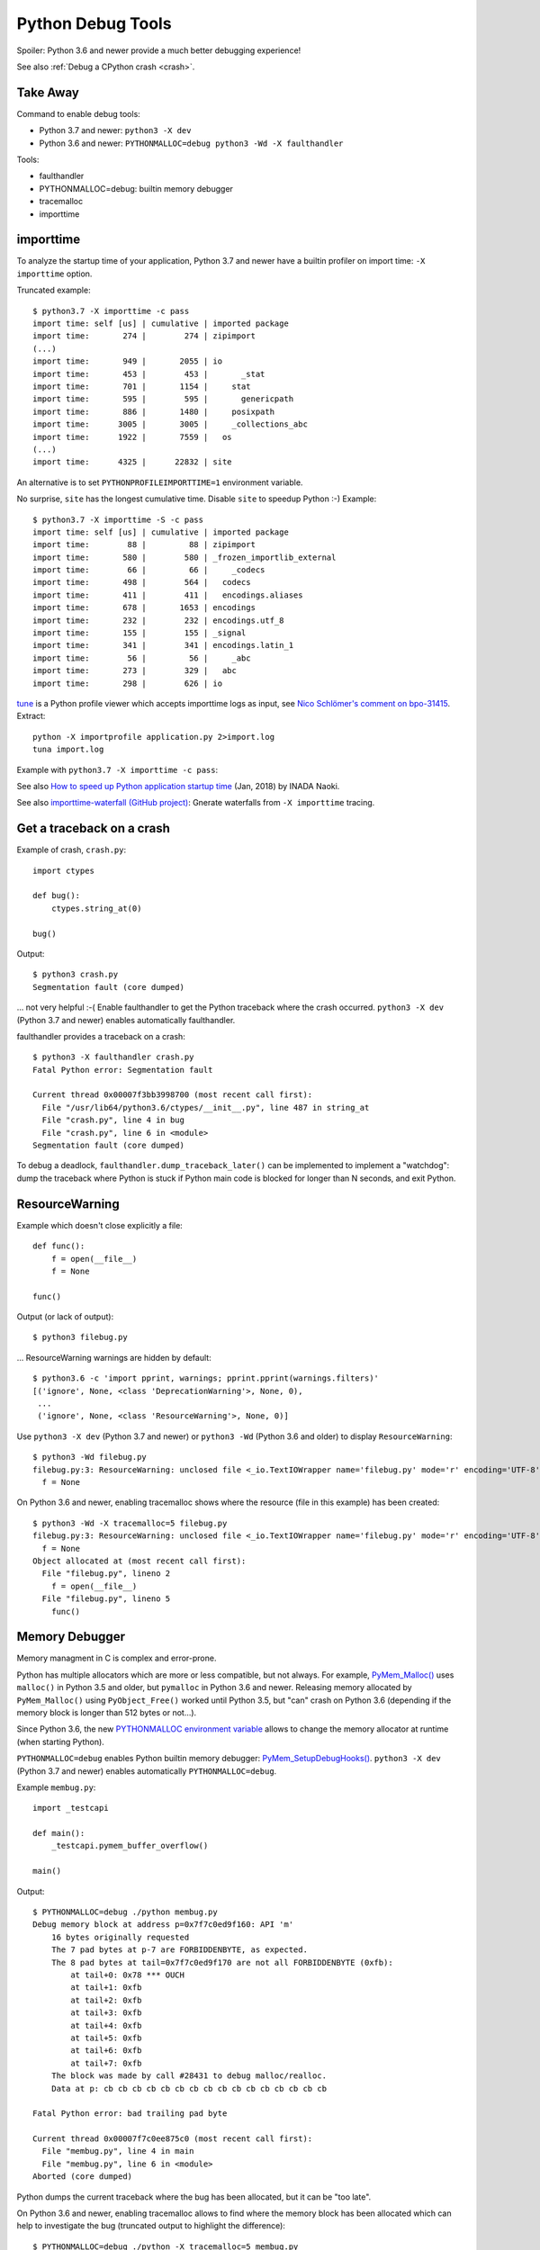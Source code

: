 ++++++++++++++++++
Python Debug Tools
++++++++++++++++++

Spoiler: Python 3.6 and newer provide a much better debugging experience!

See also :ref:`Debug a CPython crash <crash>`.

Take Away
=========

Command to enable debug tools:

* Python 3.7 and newer: ``python3 -X dev``
* Python 3.6 and newer: ``PYTHONMALLOC=debug python3 -Wd -X faulthandler``

Tools:

* faulthandler
* PYTHONMALLOC=debug: builtin memory debugger
* tracemalloc
* importtime

importtime
==========

To analyze the startup time of your application, Python 3.7 and newer have
a builtin profiler on import time: ``-X importtime`` option.

Truncated example::

   $ python3.7 -X importtime -c pass
   import time: self [us] | cumulative | imported package
   import time:       274 |        274 | zipimport
   (...)
   import time:       949 |       2055 | io
   import time:       453 |        453 |       _stat
   import time:       701 |       1154 |     stat
   import time:       595 |        595 |       genericpath
   import time:       886 |       1480 |     posixpath
   import time:      3005 |       3005 |     _collections_abc
   import time:      1922 |       7559 |   os
   (...)
   import time:      4325 |      22832 | site

An alternative is to set ``PYTHONPROFILEIMPORTTIME=1`` environment variable.

No surprise, ``site`` has the longest cumulative time. Disable ``site`` to
speedup Python :-) Example::

   $ python3.7 -X importtime -S -c pass
   import time: self [us] | cumulative | imported package
   import time:        88 |         88 | zipimport
   import time:       580 |        580 | _frozen_importlib_external
   import time:        66 |         66 |     _codecs
   import time:       498 |        564 |   codecs
   import time:       411 |        411 |   encodings.aliases
   import time:       678 |       1653 | encodings
   import time:       232 |        232 | encodings.utf_8
   import time:       155 |        155 | _signal
   import time:       341 |        341 | encodings.latin_1
   import time:        56 |         56 |     _abc
   import time:       273 |        329 |   abc
   import time:       298 |        626 | io

`tune <https://github.com/nschloe/tuna>`_ is a Python profile viewer which
accepts importtime logs as input, see `Nico Schlömer's comment on bpo-31415
<https://bugs.python.org/issue31415#msg320841>`_. Extract::

   python -X importprofile application.py 2>import.log
   tuna import.log

Example with ``python3.7 -X importtime -c pass``:

.. image:: images/importtime_tuna.png
   :alt: Screenshot on tuna rendering import time
   :align: right

See also `How to speed up Python application startup time
<https://dev.to/methane/how-to-speed-up-python-application-startup-time-nkf>`_
(Jan, 2018) by INADA Naoki.

See also `importtime-waterfall (GitHub project)
<https://github.com/asottile/importtime-waterfall>`_: Gnerate waterfalls from
``-X importtime`` tracing.


.. _faulthandler:

Get a traceback on a crash
==========================

Example of crash, ``crash.py``::

    import ctypes

    def bug():
        ctypes.string_at(0)

    bug()

Output::

    $ python3 crash.py
    Segmentation fault (core dumped)

... not very helpful :-( Enable faulthandler to get the Python traceback where
the crash occurred. ``python3 -X dev`` (Python 3.7 and newer) enables
automatically faulthandler.

faulthandler provides a traceback on a crash::

    $ python3 -X faulthandler crash.py
    Fatal Python error: Segmentation fault

    Current thread 0x00007f3bb3998700 (most recent call first):
      File "/usr/lib64/python3.6/ctypes/__init__.py", line 487 in string_at
      File "crash.py", line 4 in bug
      File "crash.py", line 6 in <module>
    Segmentation fault (core dumped)

To debug a deadlock, ``faulthandler.dump_traceback_later()`` can be implemented
to implement a "watchdog": dump the traceback where Python is stuck if Python
main code is blocked for longer than N seconds, and exit Python.


ResourceWarning
===============

Example which doesn't close explicitly a file::

    def func():
        f = open(__file__)
        f = None

    func()

Output (or lack of output)::

    $ python3 filebug.py

... ResourceWarning warnings are hidden by default::

    $ python3.6 -c 'import pprint, warnings; pprint.pprint(warnings.filters)'
    [('ignore', None, <class 'DeprecationWarning'>, None, 0),
     ...
     ('ignore', None, <class 'ResourceWarning'>, None, 0)]

Use ``python3 -X dev`` (Python 3.7 and newer) or ``python3 -Wd`` (Python 3.6
and older) to display ``ResourceWarning``::

    $ python3 -Wd filebug.py
    filebug.py:3: ResourceWarning: unclosed file <_io.TextIOWrapper name='filebug.py' mode='r' encoding='UTF-8'>
      f = None

On Python 3.6 and newer, enabling tracemalloc shows where the resource (file in
this example) has been created::

    $ python3 -Wd -X tracemalloc=5 filebug.py
    filebug.py:3: ResourceWarning: unclosed file <_io.TextIOWrapper name='filebug.py' mode='r' encoding='UTF-8'>
      f = None
    Object allocated at (most recent call first):
      File "filebug.py", lineno 2
        f = open(__file__)
      File "filebug.py", lineno 5
        func()


Memory Debugger
===============

Memory managment in C is complex and error-prone.

Python has multiple allocators which are more or less compatible, but not
always. For example, `PyMem_Malloc()
<https://docs.python.org/dev/c-api/memory.html#memory-interface>`_ uses
``malloc()`` in Python 3.5 and older, but ``pymalloc`` in Python 3.6 and newer.
Releasing memory allocated by ``PyMem_Malloc()`` using ``PyObject_Free()``
worked until Python 3.5, but "can" crash on Python 3.6 (depending if the memory
block is longer than 512 bytes or not...).

Since Python 3.6, the new `PYTHONMALLOC environment variable
<https://docs.python.org/dev/using/cmdline.html#envvar-PYTHONMALLOC>`_ allows
to change the memory allocator at runtime (when starting Python).

``PYTHONMALLOC=debug`` enables Python builtin memory debugger:
`PyMem_SetupDebugHooks()
<https://docs.python.org/dev/c-api/memory.html#c.PyMem_SetupDebugHooks>`_.
``python3 -X dev`` (Python 3.7 and newer) enables automatically
``PYTHONMALLOC=debug``.

Example ``membug.py``::

    import _testcapi

    def main():
        _testcapi.pymem_buffer_overflow()

    main()

Output::

    $ PYTHONMALLOC=debug ./python membug.py
    Debug memory block at address p=0x7f7c0ed9f160: API 'm'
        16 bytes originally requested
        The 7 pad bytes at p-7 are FORBIDDENBYTE, as expected.
        The 8 pad bytes at tail=0x7f7c0ed9f170 are not all FORBIDDENBYTE (0xfb):
            at tail+0: 0x78 *** OUCH
            at tail+1: 0xfb
            at tail+2: 0xfb
            at tail+3: 0xfb
            at tail+4: 0xfb
            at tail+5: 0xfb
            at tail+6: 0xfb
            at tail+7: 0xfb
        The block was made by call #28431 to debug malloc/realloc.
        Data at p: cb cb cb cb cb cb cb cb cb cb cb cb cb cb cb cb

    Fatal Python error: bad trailing pad byte

    Current thread 0x00007f7c0ee875c0 (most recent call first):
      File "membug.py", line 4 in main
      File "membug.py", line 6 in <module>
    Aborted (core dumped)

Python dumps the current traceback where the bug has been allocated, but it can
be "too late".

On Python 3.6 and newer, enabling tracemalloc allows to find where the memory
block has been allocated which can help to investigate the bug (truncated
output to highlight the difference)::

    $ PYTHONMALLOC=debug ./python -X tracemalloc=5 membug.py
    (...)
    Memory block allocated at (most recent call first):
      File "membug.py", line 4
      File "membug.py", line 6
    (...)

Traceback with source code recreated manually::

    Memory block allocated at (most recent call first):
      File "membug.py", line 4
        _testcapi.pymem_buffer_overflow()
      File "membug.py", line 6
        main()

On this artificial example, the current Python traceback and memory block
allocation traceback are the same, but usually they are different.

Sadly, on Python 3.5 and older, the only way to get the Python builtin memory
allocator is to recompile Python (ex: using ``./configure --with-pydebug``
which changes the ABI...).


gc.set_threshold(5)
===================

https://mail.python.org/pipermail/python-dev/2018-June/153857.html


gdb: watch when reference count changes
=======================================

Use a memory breakpoint like::

    watch ((PyObject*)MEMORY_ADDRESS)->ob_refcnt

where ``MEMORY_ADDRESS`` is the address of a Python object.
